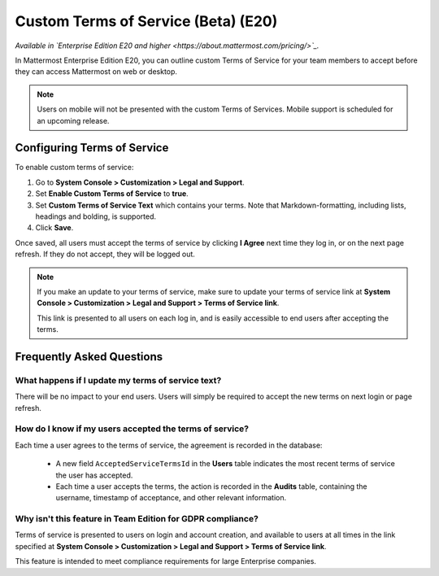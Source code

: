 .. _custom-terms-of-service:

Custom Terms of Service (Beta) (E20)
=====================================

*Available in `Enterprise Edition E20 and higher <https://about.mattermost.com/pricing/>`_.*

In Mattermost Enterprise Edition E20, you can outline custom Terms of Service for your team members to accept before they can access Mattermost on web or desktop.

.. note::

 Users on mobile will not be presented with the custom Terms of Services. Mobile support is scheduled for an upcoming release.

Configuring Terms of Service
--------------------------------

To enable custom terms of service:

1. Go to **System Console > Customization > Legal and Support**.
2. Set **Enable Custom Terms of Service** to **true**.
3. Set **Custom Terms of Service Text** which contains your terms. Note that Markdown-formatting, including lists, headings and bolding, is supported.
4. Click **Save**.

Once saved, all users must accept the terms of service by clicking **I Agree** next time they log in, or on the next page refresh. If they do not accept, they will be logged out.

.. note::

 If you make an update to your terms of service, make sure to update your terms of service link at **System Console > Customization > Legal and Support > Terms of Service link**.
 
 This link is presented to all users on each log in, and is easily accessible to end users after accepting the terms.

Frequently Asked Questions
----------------------------

What happens if I update my terms of service text?
^^^^^^^^^^^^^^^^^^^^^^^^^^^^^^^^^^^^^^^^^^^^^^^^^^^

There will be no impact to your end users. Users will simply be required to accept the new terms on next login or page refresh.

How do I know if my users accepted the terms of service?
^^^^^^^^^^^^^^^^^^^^^^^^^^^^^^^^^^^^^^^^^^^^^^^^^^^^^^^^^

Each time a user agrees to the terms of service, the agreement is recorded in the database:

 - A new field ``AcceptedServiceTermsId`` in the **Users** table indicates the most recent terms of service the user has accepted.
 - Each time a user accepts the terms, the action is recorded in the **Audits** table, containing the username, timestamp of acceptance, and other relevant information.

Why isn't this feature in Team Edition for GDPR compliance?
^^^^^^^^^^^^^^^^^^^^^^^^^^^^^^^^^^^^^^^^^^^^^^^^^^^^^^^^^^^^^

Terms of service is presented to users on login and account creation, and available to users at all times in the link specified at **System Console > Customization > Legal and Support > Terms of Service link**.

This feature is intended to meet compliance requirements for large Enterprise companies.
